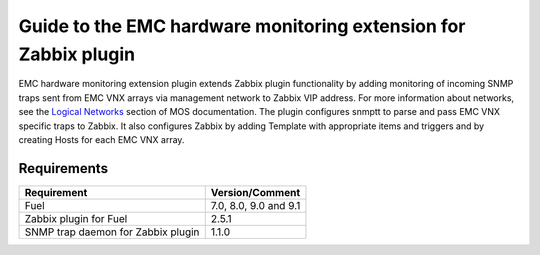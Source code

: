 ================================================================
Guide to the EMC hardware monitoring extension for Zabbix plugin
================================================================

EMC hardware monitoring extension plugin extends Zabbix plugin functionality
by adding monitoring of incoming SNMP traps sent from EMC VNX arrays via
management network to Zabbix VIP address. For more information about
networks, see the `Logical Networks <https://docs.mirantis.com/openstack/fuel
/fuel-7.0/reference-architecture.html#logical-networks>`_ section of MOS
documentation. The plugin configures snmptt to parse and pass EMC VNX specific
traps to Zabbix. It also configures Zabbix by adding Template with appropriate
items and triggers and by creating Hosts for each EMC VNX array.

Requirements
============

================================== =====================
Requirement                        Version/Comment
================================== =====================
Fuel                               7.0, 8.0, 9.0 and 9.1
Zabbix plugin for Fuel             2.5.1
SNMP trap daemon for Zabbix plugin 1.1.0
================================== =====================

